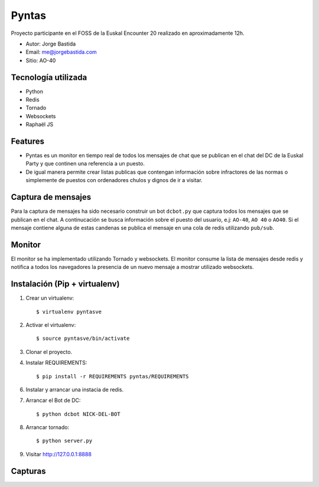 Pyntas
======

Proyecto participante en el FOSS de la Euskal Encounter 20 realizado en aproximadamente 12h.

* Autor: Jorge Bastida
* Email: me@jorgebastida.com
* Sitio: AO-40

Tecnología utilizada
--------------------
* Python
* Redis
* Tornado
* Websockets
* Raphaël JS

Features
--------

* Pyntas es un monitor en tiempo real de todos los mensajes de chat que se publican en el chat del DC de la Euskal Party y que continen una referencia a un puesto.
* De igual manera permite crear listas publicas que contengan información sobre infractores de las normas o simplemente de puestos con ordenadores chulos y dignos de ir a visitar.

Captura de mensajes
-------------------
Para la captura de mensajes ha sido necesario construir un bot ``dcbot.py`` que captura todos los mensajes que se publican en el chat. A continucación se busca información sobre el puesto del usuario, e.j: ``AO-40``, ``AO 40`` o ``AO40``. Si el mensaje contiene alguna de estas candenas se publica el mensaje en una cola de redis utilizando ``pub/sub``.

Monitor
-------
El monitor se ha implementado utilizando Tornado y websockets. El monitor consume la lista de mensajes desde redis y notifica a todos los navegadores la presencia de un nuevo mensaje a mostrar utilizado websockets.


Instalación (Pip + virtualenv)
------------------------------

1. Crear un virtualenv::

    $ virtualenv pyntasve

2. Activar el virtualenv::

    $ source pyntasve/bin/activate

3. Clonar el proyecto.

4. Instalar REQUIREMENTS::

    $ pip install -r REQUIREMENTS pyntas/REQUIREMENTS

6. Instalar y arrancar una instacia de redis.

7. Arrancar el Bot de DC::

    $ python dcbot NICK-DEL-BOT

8. Arrancar tornado::

    $ python server.py

9. Visitar http://127.0.0.1:8888

Capturas
--------

.. image:: https://github.com/jorgebastida/pyntas/raw/master/static/screenshot.png
